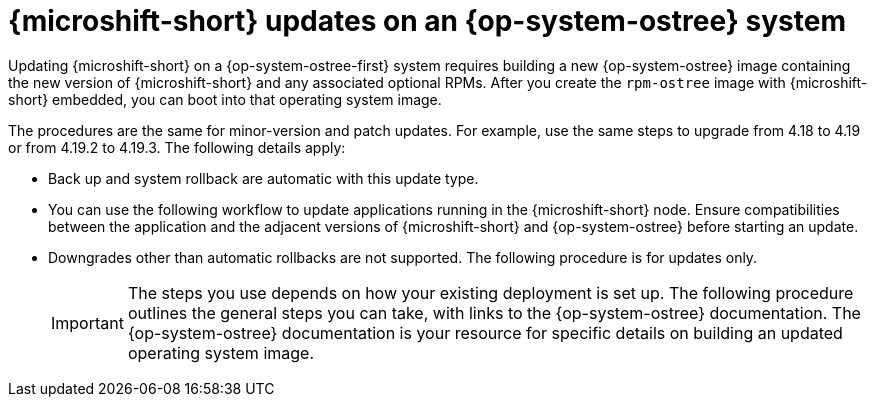 //Module included in the following assemblies:
//
//*  microshift_updating/microshift-update-rpms-ostree.adoc

:_mod-docs-content-type: CONCEPT
[id="microshift-updates-rpms-ostree-con_{context}"]
= {microshift-short} updates on an {op-system-ostree} system

[role="_abstract"]
Updating {microshift-short} on a {op-system-ostree-first} system requires building a new {op-system-ostree} image containing the new version of {microshift-short} and any associated optional RPMs. After you create the `rpm-ostree` image with {microshift-short} embedded, you can boot into that operating system image.

The procedures are the same for minor-version and patch updates. For example, use the same steps to upgrade from 4.18 to 4.19 or from 4.19.2 to 4.19.3. The following details apply:

* Back up and system rollback are automatic with this update type.
* You can use the following workflow to update applications running in the {microshift-short} node. Ensure compatibilities between the application and the adjacent versions of {microshift-short} and {op-system-ostree} before starting an update.
* Downgrades other than automatic rollbacks are not supported. The following procedure is for updates only.
+
[IMPORTANT]
====
The steps you use depends on how your existing deployment is set up. The following procedure outlines the general steps you can take, with links to the {op-system-ostree} documentation. The {op-system-ostree} documentation is your resource for specific details on building an updated operating system image.
====
